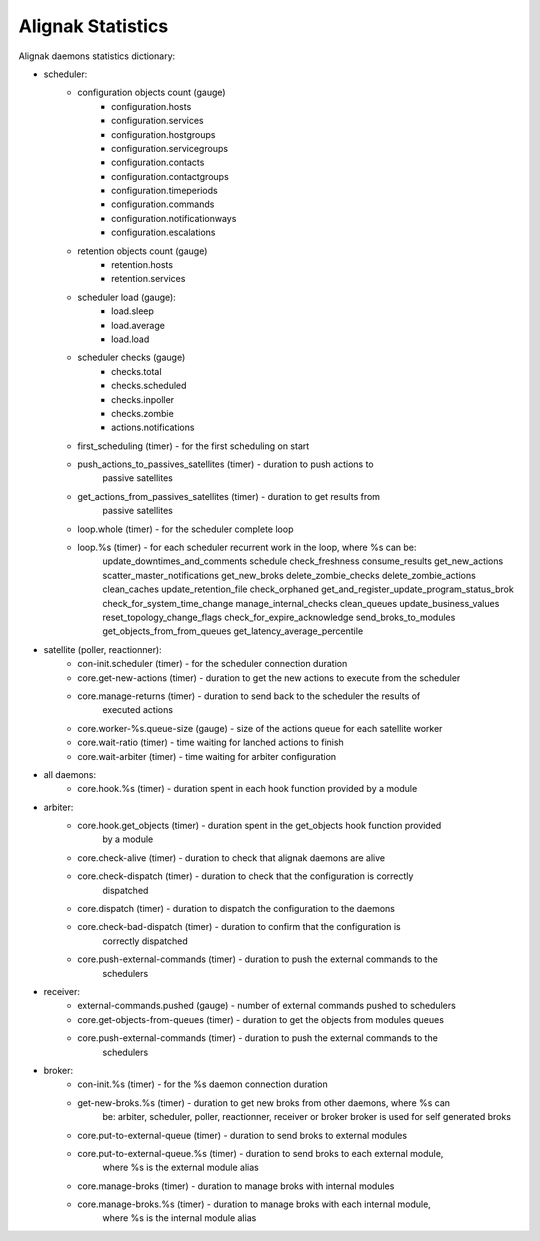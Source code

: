 .. _statistics/statistics:

==================
Alignak Statistics
==================

Alignak daemons statistics dictionary:

* scheduler:
    - configuration objects count (gauge)
        - configuration.hosts
        - configuration.services
        - configuration.hostgroups
        - configuration.servicegroups
        - configuration.contacts
        - configuration.contactgroups
        - configuration.timeperiods
        - configuration.commands
        - configuration.notificationways
        - configuration.escalations

    - retention objects count (gauge)
        - retention.hosts
        - retention.services

    - scheduler load (gauge):
        - load.sleep
        - load.average
        - load.load

    - scheduler checks (gauge)
        - checks.total
        - checks.scheduled
        - checks.inpoller
        - checks.zombie
        - actions.notifications

    - first_scheduling (timer) - for the first scheduling on start
    - push_actions_to_passives_satellites (timer) - duration to push actions to
                                                    passive satellites
    - get_actions_from_passives_satellites (timer) - duration to get results from
                                                     passive satellites
    - loop.whole (timer) - for the scheduler complete loop
    - loop.%s (timer) -  for each scheduler recurrent work in the loop, where %s can be:
            update_downtimes_and_comments
            schedule
            check_freshness
            consume_results
            get_new_actions
            scatter_master_notifications
            get_new_broks
            delete_zombie_checks
            delete_zombie_actions
            clean_caches
            update_retention_file
            check_orphaned
            get_and_register_update_program_status_brok
            check_for_system_time_change
            manage_internal_checks
            clean_queues
            update_business_values
            reset_topology_change_flags
            check_for_expire_acknowledge
            send_broks_to_modules
            get_objects_from_from_queues
            get_latency_average_percentile

* satellite (poller, reactionner):
    - con-init.scheduler (timer) - for the scheduler connection duration
    - core.get-new-actions (timer) - duration to get the new actions to execute from the scheduler
    - core.manage-returns (timer) - duration to send back to the scheduler the results of
                                    executed actions
    - core.worker-%s.queue-size (gauge) - size of the actions queue for each satellite worker
    - core.wait-ratio (timer) - time waiting for lanched actions to finish
    - core.wait-arbiter (timer) - time waiting for arbiter configuration

* all daemons:
    - core.hook.%s (timer) - duration spent in each hook function provided by a module

* arbiter:
    - core.hook.get_objects (timer) - duration spent in the get_objects hook function provided
                                      by a module
    - core.check-alive (timer) - duration to check that alignak daemons are alive
    - core.check-dispatch (timer) - duration to check that the configuration is correctly
                                    dispatched
    - core.dispatch (timer) - duration to dispatch the configuration to the daemons
    - core.check-bad-dispatch (timer) - duration to confirm that the configuration is
                                        correctly dispatched
    - core.push-external-commands (timer) - duration to push the external commands to the
                                            schedulers

* receiver:
    - external-commands.pushed (gauge) - number of external commands pushed to schedulers
    - core.get-objects-from-queues (timer) - duration to get the objects from modules queues
    - core.push-external-commands (timer) - duration to push the external commands to the
                                            schedulers

* broker:
    - con-init.%s (timer) - for the %s daemon connection duration
    - get-new-broks.%s (timer) - duration to get new broks from other daemons, where %s can
                                 be: arbiter, scheduler, poller, reactionner, receiver or broker
                                 broker is used for self generated broks
    - core.put-to-external-queue (timer) - duration to send broks to external modules
    - core.put-to-external-queue.%s (timer) - duration to send broks to each external module,
                                              where %s is the external module alias
    - core.manage-broks (timer) - duration to manage broks with internal modules
    - core.manage-broks.%s (timer) - duration to manage broks with each internal module,
                                     where %s is the internal module alias
